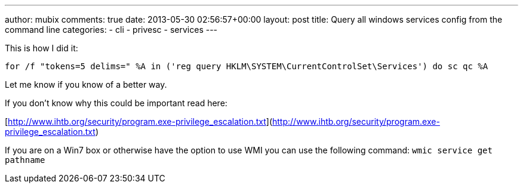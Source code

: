 ---
author: mubix
comments: true
date: 2013-05-30 02:56:57+00:00
layout: post
title: Query all windows services config from the command line
categories:
- cli
- privesc
- services
---

This is how I did it:

`for /f "tokens=5 delims=" %A in ('reg query HKLM\SYSTEM\CurrentControlSet\Services') do sc qc %A`

Let me know if you know of a better way.

If you don't know why this could be important read here:

[http://www.ihtb.org/security/program.exe-privilege_escalation.txt](http://www.ihtb.org/security/program.exe-privilege_escalation.txt)

If you are on a Win7 box or otherwise have the option to use WMI you can use the following command: `wmic service get pathname`
